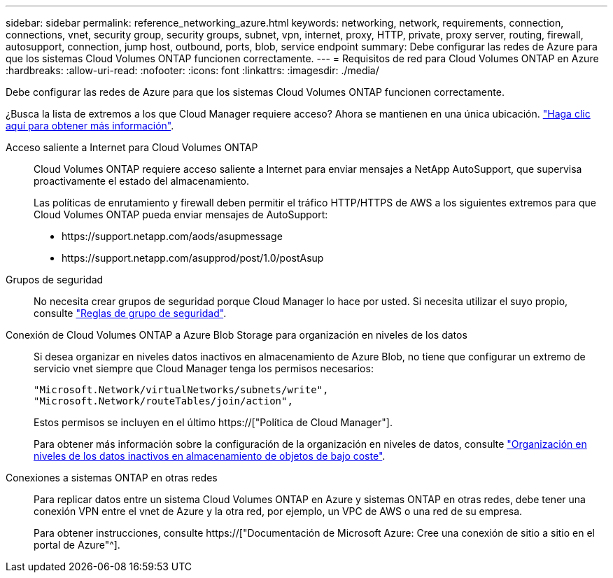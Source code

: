 ---
sidebar: sidebar 
permalink: reference_networking_azure.html 
keywords: networking, network, requirements, connection, connections, vnet, security group, security groups, subnet, vpn, internet, proxy, HTTP, private, proxy server, routing, firewall, autosupport, connection, jump host, outbound, ports, blob, service endpoint 
summary: Debe configurar las redes de Azure para que los sistemas Cloud Volumes ONTAP funcionen correctamente. 
---
= Requisitos de red para Cloud Volumes ONTAP en Azure
:hardbreaks:
:allow-uri-read: 
:nofooter: 
:icons: font
:linkattrs: 
:imagesdir: ./media/


[role="lead"]
Debe configurar las redes de Azure para que los sistemas Cloud Volumes ONTAP funcionen correctamente.

****
¿Busca la lista de extremos a los que Cloud Manager requiere acceso? Ahora se mantienen en una única ubicación. link:reference_networking_cloud_manager.html["Haga clic aquí para obtener más información"].

****
Acceso saliente a Internet para Cloud Volumes ONTAP:: Cloud Volumes ONTAP requiere acceso saliente a Internet para enviar mensajes a NetApp AutoSupport, que supervisa proactivamente el estado del almacenamiento.
+
--
Las políticas de enrutamiento y firewall deben permitir el tráfico HTTP/HTTPS de AWS a los siguientes extremos para que Cloud Volumes ONTAP pueda enviar mensajes de AutoSupport:

* \https://support.netapp.com/aods/asupmessage
* \https://support.netapp.com/asupprod/post/1.0/postAsup


--
Grupos de seguridad:: No necesita crear grupos de seguridad porque Cloud Manager lo hace por usted. Si necesita utilizar el suyo propio, consulte link:reference_security_groups_azure.html["Reglas de grupo de seguridad"].
Conexión de Cloud Volumes ONTAP a Azure Blob Storage para organización en niveles de los datos:: Si desea organizar en niveles datos inactivos en almacenamiento de Azure Blob, no tiene que configurar un extremo de servicio vnet siempre que Cloud Manager tenga los permisos necesarios:
+
--
[source, json]
----
"Microsoft.Network/virtualNetworks/subnets/write",
"Microsoft.Network/routeTables/join/action",
----
Estos permisos se incluyen en el último https://["Política de Cloud Manager"].

Para obtener más información sobre la configuración de la organización en niveles de datos, consulte link:task_tiering.html["Organización en niveles de los datos inactivos en almacenamiento de objetos de bajo coste"].

--
Conexiones a sistemas ONTAP en otras redes:: Para replicar datos entre un sistema Cloud Volumes ONTAP en Azure y sistemas ONTAP en otras redes, debe tener una conexión VPN entre el vnet de Azure y la otra red, por ejemplo, un VPC de AWS o una red de su empresa.
+
--
Para obtener instrucciones, consulte https://["Documentación de Microsoft Azure: Cree una conexión de sitio a sitio en el portal de Azure"^].

--

